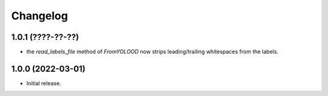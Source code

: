Changelog
=========

1.0.1 (????-??-??)
------------------

- the `read_labels_file` method of `FromYOLOOD` now strips leading/trailing whitespaces
  from the labels.


1.0.0 (2022-03-01)
------------------

- Initial release.
